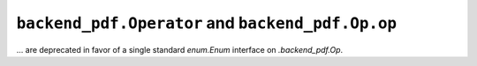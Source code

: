 ``backend_pdf.Operator`` and ``backend_pdf.Op.op``
~~~~~~~~~~~~~~~~~~~~~~~~~~~~~~~~~~~~~~~~~~~~~~~~~~
... are deprecated in favor of a single standard `enum.Enum` interface on
`.backend_pdf.Op`.
